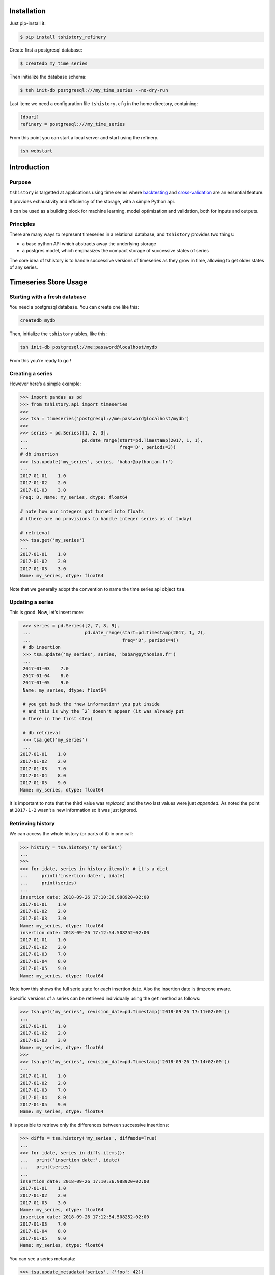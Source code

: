 Installation
==============================================

Just pip-install it:

.. code:: bash

   $ pip install tshistory_refinery

Create first a postgresql database:

.. code:: bash

   $ createdb my_time_series

Then initialize the database schema:

.. code:: bash

   $ tsh init-db postgresql:///my_time_series --no-dry-run

Last item: we need a configuration file ``tshistory.cfg`` in the home
directory, containing:

.. code:: ini

   [dburi]
   refinery = postgresql:///my_time_series

From this point you can start a local server and start using the
refinery.

.. code:: bash

   tsh webstart


Introduction
============

Purpose
-------

``tshistory`` is targetted at applications using time series where
`backtesting <https://en.wikipedia.org/wiki/Backtesting>`__ and
`cross-validation <https://en.wikipedia.org/wiki/Cross-validation_(statistics)>`__
are an essential feature.

It provides exhaustivity and efficiency of the storage, with a simple
Python api.

It can be used as a building block for machine learning, model
optimization and validation, both for inputs and outputs.

Principles
----------

There are many ways to represent timeseries in a relational database,
and ``tshistory`` provides two things:

-  a base python API which abstracts away the underlying storage

-  a postgres model, which emphasizes the compact storage of successive
   states of series

The core idea of tshistory is to handle successive versions of
timeseries as they grow in time, allowing to get older states of any
series.

Timeseries Store Usage
======================

Starting with a fresh database
------------------------------

You need a postgresql database. You can create one like this:

.. code:: shell

    createdb mydb

Then, initialize the ``tshistory`` tables, like this:

.. code:: python

    tsh init-db postgresql://me:password@localhost/mydb

From this you’re ready to go !

Creating a series
-----------------

However here’s a simple example:

.. code:: python

    >>> import pandas as pd
    >>> from tshistory.api import timeseries
    >>>
    >>> tsa = timeseries('postgresql://me:password@localhost/mydb')
    >>>
    >>> series = pd.Series([1, 2, 3],
    ...                    pd.date_range(start=pd.Timestamp(2017, 1, 1),
    ...                                  freq='D', periods=3))
    # db insertion
    >>> tsa.update('my_series', series, 'babar@pythonian.fr')
    ...
    2017-01-01    1.0
    2017-01-02    2.0
    2017-01-03    3.0
    Freq: D, Name: my_series, dtype: float64

    # note how our integers got turned into floats
    # (there are no provisions to handle integer series as of today)

    # retrieval
    >>> tsa.get('my_series')
    ...
    2017-01-01    1.0
    2017-01-02    2.0
    2017-01-03    3.0
    Name: my_series, dtype: float64

Note that we generally adopt the convention to name the time series api
object ``tsa``.

Updating a series
-----------------

This is good. Now, let’s insert more:

.. code:: python

    >>> series = pd.Series([2, 7, 8, 9],
    ...                    pd.date_range(start=pd.Timestamp(2017, 1, 2),
    ...                                  freq='D', periods=4))
    # db insertion
    >>> tsa.update('my_series', series, 'babar@pythonian.fr')
    ...
    2017-01-03    7.0
    2017-01-04    8.0
    2017-01-05    9.0
    Name: my_series, dtype: float64

    # you get back the *new information* you put inside
    # and this is why the `2` doesn't appear (it was already put
    # there in the first step)

    # db retrieval
    >>> tsa.get('my_series')
    ...
   2017-01-01    1.0
   2017-01-02    2.0
   2017-01-03    7.0
   2017-01-04    8.0
   2017-01-05    9.0
   Name: my_series, dtype: float64

It is important to note that the third value was *replaced*, and the two
last values were just *appended*. As noted the point at ``2017-1-2``
wasn’t a new information so it was just ignored.

Retrieving history
------------------

We can access the whole history (or parts of it) in one call:

.. code:: python

    >>> history = tsa.history('my_series')
    ...
    >>>
    >>> for idate, series in history.items(): # it's a dict
    ...     print('insertion date:', idate)
    ...     print(series)
    ...
    insertion date: 2018-09-26 17:10:36.988920+02:00
    2017-01-01    1.0
    2017-01-02    2.0
    2017-01-03    3.0
    Name: my_series, dtype: float64
    insertion date: 2018-09-26 17:12:54.508252+02:00
    2017-01-01    1.0
    2017-01-02    2.0
    2017-01-03    7.0
    2017-01-04    8.0
    2017-01-05    9.0
    Name: my_series, dtype: float64

Note how this shows the full serie state for each insertion date. Also
the insertion date is timzeone aware.

Specific versions of a series can be retrieved individually using the
``get`` method as follows:

.. code:: python

    >>> tsa.get('my_series', revision_date=pd.Timestamp('2018-09-26 17:11+02:00'))
    ...
    2017-01-01    1.0
    2017-01-02    2.0
    2017-01-03    3.0
    Name: my_series, dtype: float64
    >>>
    >>> tsa.get('my_series', revision_date=pd.Timestamp('2018-09-26 17:14+02:00'))
    ...
    2017-01-01    1.0
    2017-01-02    2.0
    2017-01-03    7.0
    2017-01-04    8.0
    2017-01-05    9.0
    Name: my_series, dtype: float64

It is possible to retrieve only the differences between successive
insertions:

.. code:: python

    >>> diffs = tsa.history('my_series', diffmode=True)
    ...
    >>> for idate, series in diffs.items():
    ...   print('insertion date:', idate)
    ...   print(series)
    ...
    insertion date: 2018-09-26 17:10:36.988920+02:00
    2017-01-01    1.0
    2017-01-02    2.0
    2017-01-03    3.0
    Name: my_series, dtype: float64
    insertion date: 2018-09-26 17:12:54.508252+02:00
    2017-01-03    7.0
    2017-01-04    8.0
    2017-01-05    9.0
    Name: my_series, dtype: float64

You can see a series metadata:

.. code:: python

    >>> tsa.update_metadata('series', {'foo': 42})
    >>> tsa.metadata('series')
    {foo: 42}
